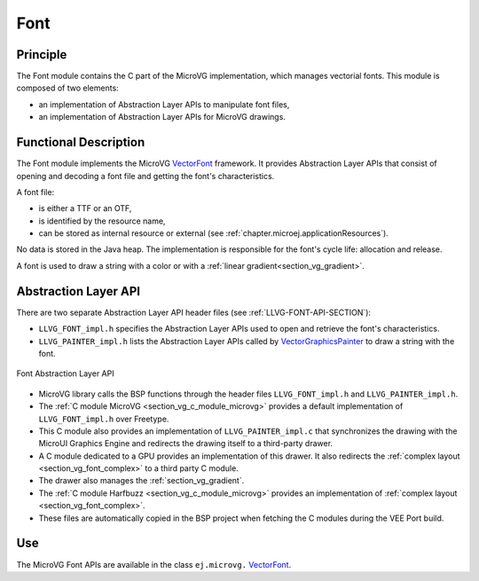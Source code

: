 .. _section_vg_font:

====
Font
====

Principle
=========

The Font module contains the C part of the MicroVG implementation, which manages vectorial fonts.
This module is composed of two elements: 

* an implementation of Abstraction Layer APIs to manipulate font files,
* an implementation of Abstraction Layer APIs for MicroVG drawings.

.. _section_vg_font_implementation:

Functional Description
======================

The Font module implements the MicroVG `VectorFont`_ framework. 
It provides Abstraction Layer APIs that consist of opening and decoding a font file and getting the font's characteristics. 

A font file:

* is either a TTF or an OTF,
* is identified by the resource name,
* can be stored as internal resource or external (see :ref:`chapter.microej.applicationResources`).

No data is stored in the Java heap. 
The implementation is responsible for the font's cycle life: allocation and release.

A font is used to draw a string with a color or with a :ref:`linear gradient<section_vg_gradient>`.

.. _VectorFont: https://repository.microej.com/javadoc/microej_5.x/apis/ej/microvg/VectorFont.html

.. _section_vg_font_llapi:

Abstraction Layer API
=====================

There are two separate Abstraction Layer API header files (see :ref:`LLVG-FONT-API-SECTION`):

* ``LLVG_FONT_impl.h`` specifies the Abstraction Layer APIs used to open and retrieve the font's characteristics.
* ``LLVG_PAINTER_impl.h`` lists the Abstraction Layer APIs called by  `VectorGraphicsPainter`_ to draw a string with the font.

.. figure:: images/vg_llapi_font.*
   :alt: MicroVG Font Abstraction Layer
   :width: 400px
   :align: center

   Font Abstraction Layer API

* MicroVG library calls the BSP functions through the header files ``LLVG_FONT_impl.h`` and ``LLVG_PAINTER_impl.h``.
* The :ref:`C module MicroVG <section_vg_c_module_microvg>` provides a default implementation of ``LLVG_FONT_impl.h`` over Freetype.
* This C module also provides an implementation of ``LLVG_PAINTER_impl.c`` that synchronizes the drawing with the MicroUI Graphics Engine and redirects the drawing itself to a third-party drawer.
* A C module dedicated to a GPU provides an implementation of this drawer. It also redirects the :ref:`complex layout <section_vg_font_complex>` to a third party C module. 
* The drawer also manages the :ref:`section_vg_gradient`.
* The :ref:`C module Harfbuzz <section_vg_c_module_microvg>` provides an implementation of :ref:`complex layout <section_vg_font_complex>`.
* These files are automatically copied in the BSP project when fetching the C modules during the VEE Port build.

.. _VectorGraphicsPainter: https://repository.microej.com/javadoc/microej_5.x/apis/ej/microvg/VectorGraphicsPainter.html

Use
===

The MicroVG Font APIs are available in the class ``ej.microvg.`` `VectorFont`_.

..
   | Copyright 2008-2023, MicroEJ Corp. Content in this space is free 
   for read and redistribute. Except if otherwise stated, modification 
   is subject to MicroEJ Corp prior approval.
   | MicroEJ is a trademark of MicroEJ Corp. All other trademarks and 
   copyrights are the property of their respective owners.

